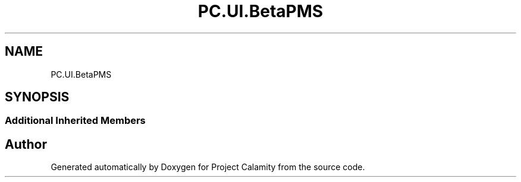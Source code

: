 .TH "PC.UI.BetaPMS" 3 "Fri Dec 9 2022" "Project Calamity" \" -*- nroff -*-
.ad l
.nh
.SH NAME
PC.UI.BetaPMS
.SH SYNOPSIS
.br
.PP
.SS "Additional Inherited Members"


.SH "Author"
.PP 
Generated automatically by Doxygen for Project Calamity from the source code\&.
